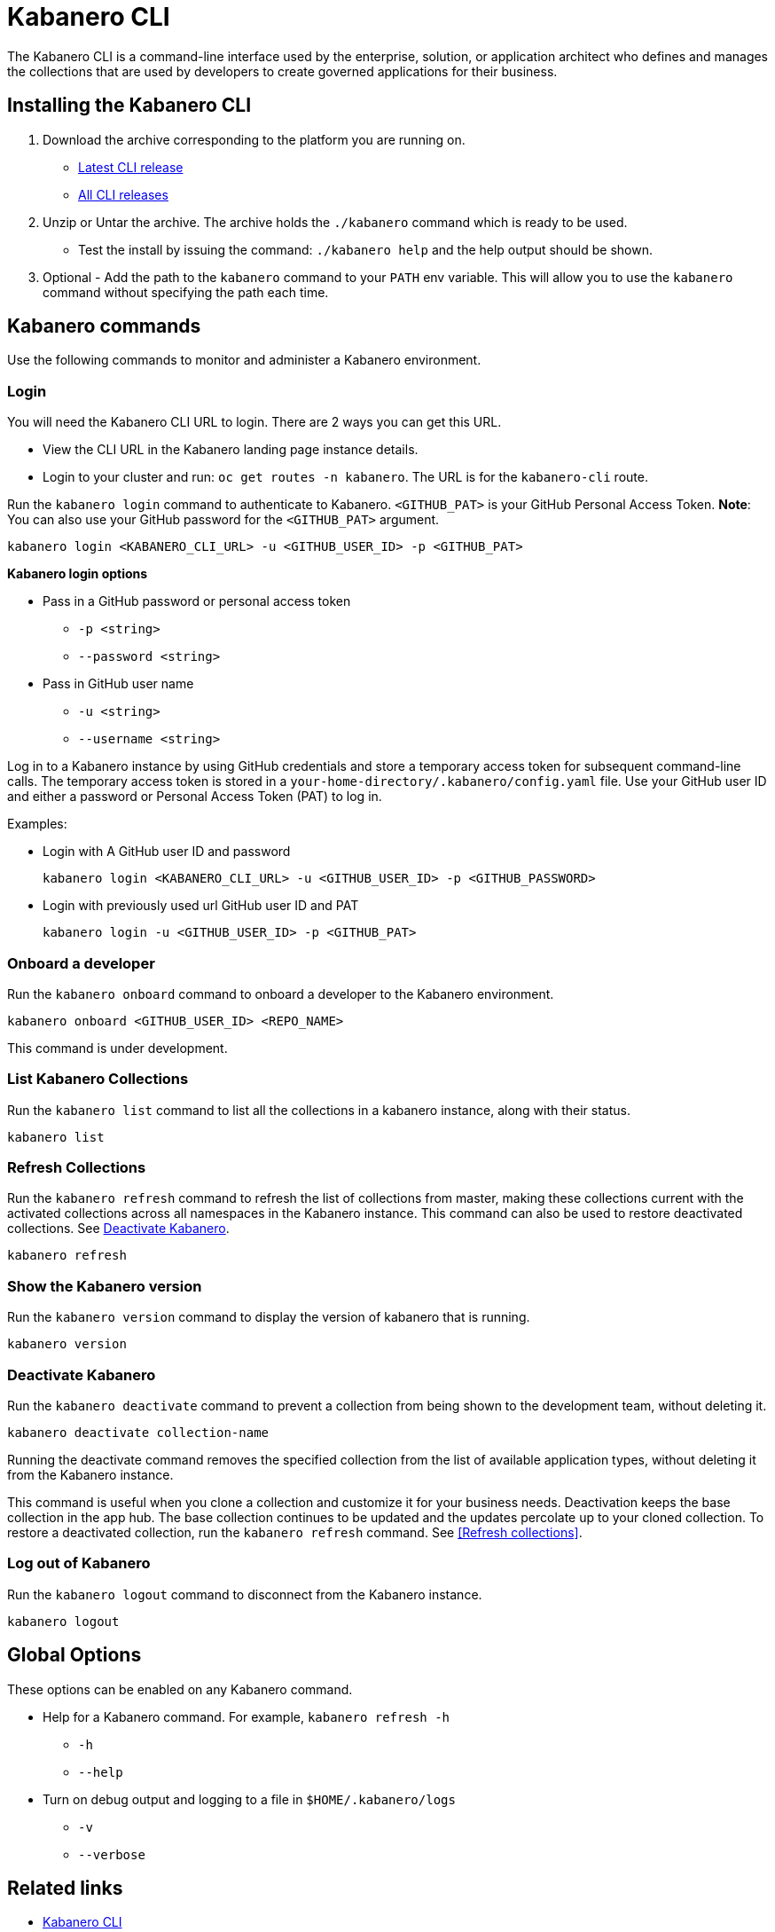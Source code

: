 :page-layout: doc
:page-type: doc
:page-doc-category: Reference
:linkattrs:
:sectanchors:
= Kabanero CLI

The Kabanero CLI is a command-line interface used by the enterprise, solution, or application architect who defines and manages the collections that are used by developers to create governed applications for their business.

== Installing the Kabanero CLI

. Download the archive corresponding to the platform you are running on.
* https://github.com/kabanero-io/kabanero-command-line/releases/latest[Latest CLI release, window="_blank"]
* https://github.com/kabanero-io/kabanero-command-line/releases[All CLI releases, window="_blank"]

. Unzip or Untar the archive. The archive holds the `./kabanero` command which is ready to be used.
* Test the install by issuing the command: `./kabanero help` and the help output should be shown.

. Optional - Add the path to the `kabanero` command to your `PATH` env variable. This will allow you to use the `kabanero` command without specifying the path each time.

== Kabanero commands

Use the following commands to monitor and administer a Kabanero environment.

=== Login

You will need the Kabanero CLI URL to login. There are 2 ways you can get this URL.

* View the CLI URL in the Kabanero landing page instance details.
* Login to your cluster and run: `oc get routes -n kabanero`. The URL is for the `kabanero-cli` route.

Run the `kabanero login` command to authenticate to Kabanero. `<GITHUB_PAT>` is your GitHub Personal Access Token.  **Note**: You can also use your GitHub password for the `<GITHUB_PAT>` argument.

----
kabanero login <KABANERO_CLI_URL> -u <GITHUB_USER_ID> -p <GITHUB_PAT>
----

**Kabanero login options**

* Pass in a GitHub password or personal access token
** `-p <string>`
** `--password <string>`
* Pass in GitHub user name
** `-u <string>`
** `--username <string>`

Log in to a Kabanero instance by using GitHub credentials and store a temporary access token for subsequent command-line calls.
The temporary access token is stored in a `your-home-directory/.kabanero/config.yaml` file.
Use your GitHub user ID and either a password or Personal Access Token (PAT) to log in.

Examples:

* Login with A GitHub user ID and password
+
----
kabanero login <KABANERO_CLI_URL> -u <GITHUB_USER_ID> -p <GITHUB_PASSWORD>
----

* Login with previously used url GitHub user ID and PAT
+
----
kabanero login -u <GITHUB_USER_ID> -p <GITHUB_PAT>
----

=== Onboard a developer

Run the `kabanero onboard` command to onboard a developer to the Kabanero environment.

----
kabanero onboard <GITHUB_USER_ID> <REPO_NAME>
----

This command is under development.

=== List Kabanero Collections

Run the `kabanero list` command to list all the collections in a kabanero instance, along with their status.

----
kabanero list
----

=== Refresh Collections

Run the `kabanero refresh` command to refresh the list of collections from master, making these collections current with the activated collections across all namespaces in the Kabanero instance. This command can also be used to restore deactivated collections. See <<Deactivate Kabanero>>.

----
kabanero refresh
----

=== Show the Kabanero version

Run the `kabanero version` command to display the version of kabanero that is running.

----
kabanero version
----

=== Deactivate Kabanero

Run the `kabanero deactivate` command to prevent a collection from being shown to the development team, without deleting it.

----
kabanero deactivate collection-name
----

Running the deactivate command removes the specified collection from the list of available application types, without deleting it from the Kabanero instance.

This command is useful when you clone a collection and customize it for your business needs. Deactivation keeps the base collection in the app hub. The base collection continues to be updated and the updates percolate up to your cloned collection. To restore a deactivated collection, run the `kabanero refresh` command. See <<Refresh collections>>.

=== Log out of Kabanero

Run the `kabanero logout` command to disconnect from the Kabanero instance.

----
kabanero logout
----

== Global Options

These options can be enabled on any Kabanero command.

* Help for a Kabanero command. For example, `kabanero refresh -h`
** `-h`
** `--help`
* Turn on debug output and logging to a file in `$HOME/.kabanero/logs`
** `-v`
** `--verbose`

== Related links

- link:https://github.com/kabanero-io/kabanero-command-line#kabanero-cli[Kabanero CLI]
- link:https://github.com/kabanero-io/kabanero-security#support-for-authentication-and-rbac-for-kabanero-collection-maintenance[Support for authentication and RBAC for Kabanero Collection maintenance]
